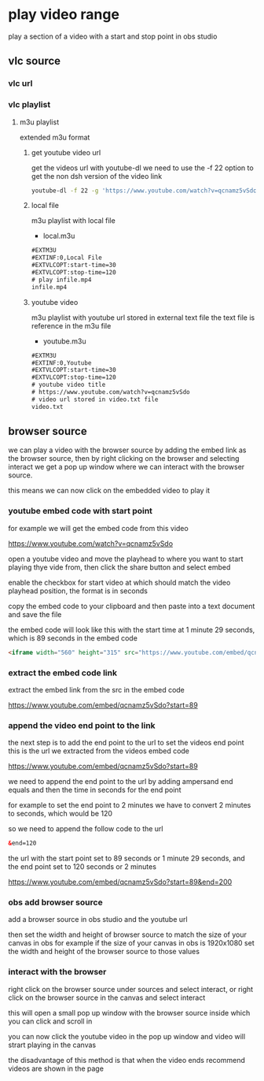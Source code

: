 #+STARTUP: content
* play video range

play a section of a video with a start and stop point in obs studio
** vlc source
*** vlc url
*** vlc playlist
**** m3u playlist

extended m3u format
***** get youtube video url

get the videos url with youtube-dl
we need to use the -f 22 option to get the non dsh version of the video link

#+begin_src sh
youtube-dl -f 22 -g 'https://www.youtube.com/watch?v=qcnamz5vSdo' > videourl.txt
#+end_src

***** local file

m3u playlist with local file

+ local.m3u

#+begin_src html
#EXTM3U
#EXTINF:0,Local File
#EXTVLCOPT:start-time=30
#EXTVLCOPT:stop-time=120
# play infile.mp4
infile.mp4
#+end_src

***** youtube video

m3u playlist with youtube url stored in external text file
the text file is reference in the m3u file

+ youtube.m3u

#+begin_src html
#EXTM3U
#EXTINF:0,Youtube
#EXTVLCOPT:start-time=30
#EXTVLCOPT:stop-time=120
# youtube video title
# https://www.youtube.com/watch?v=qcnamz5vSdo
# video url stored in video.txt file
video.txt
#+end_src

** browser source

we can play a video with the browser source by adding the embed link as the browser source,
then by right clicking on the browser and selecting interact we get a pop up window where we can interact with the browser source.

this means we can now click on the embedded video to play it

*** youtube embed code with start point

for example we will get the embed code from this video

[[https://www.youtube.com/watch?v=qcnamz5vSdo][https://www.youtube.com/watch?v=qcnamz5vSdo]]

open a youtube video and move the playhead to where you want to start playing thye vide from,
then click the share button and select embed

enable the checkbox for start video at which should match the video playhead position,
the format is in seconds

copy the embed code to your clipboard and then paste into a text document and save the file

the embed code will look like this with the start time at 1 minute 29 seconds,
which is 89 seconds in the embed code

#+begin_src html
<iframe width="560" height="315" src="https://www.youtube.com/embed/qcnamz5vSdo?start=89" frameborder="0" allow="accelerometer; autoplay; clipboard-write; encrypted-media; gyroscope; picture-in-picture" allowfullscreen></iframe>
#+end_src

*** extract the embed code link

extract the embed link from the src in the embed code

[[https://www.youtube.com/embed/qcnamz5vSdo?start=89][https://www.youtube.com/embed/qcnamz5vSdo?start=89]]

*** append the video end point to the link

the next step is to add the end point to the url to set the videos end point
this is the url we extracted from the videos embed code

[[https://www.youtube.com/embed/qcnamz5vSdo?start=89][https://www.youtube.com/embed/qcnamz5vSdo?start=89]]

we need to append the end point to the url by adding ampersand end equals and then the time in seconds for the end point

for example to set the end point to 2 minutes we have to convert 2 minutes to seconds,
which would be 120

so we need to append the follow code to the url

#+begin_src html
&end=120
#+end_src

the url with the start point set to 89 seconds or 1 minute 29 seconds,
and the end point set to 120 seconds or 2 minutes

[[https://www.youtube.com/embed/qcnamz5vSdo?start=89][https://www.youtube.com/embed/qcnamz5vSdo?start=89&end=200]]

*** obs add browser source

add a browser source in obs studio and the youtube url

then set the width and height of browser source to match the size of your canvas in obs
for example if the size of your canvas in obs is 1920x1080 set the width and height of the browser source to those values

*** interact with the browser

right click on the browser source under sources and select interact,
or right click on the browser source in the canvas and select interact

this will open a small pop up window with the browser source inside which you can click and scroll in

you can now click the youtube video in the pop up window and video will strart playing in the canvas

the disadvantage of this method is that when the video ends recommend videos are shown in the page
